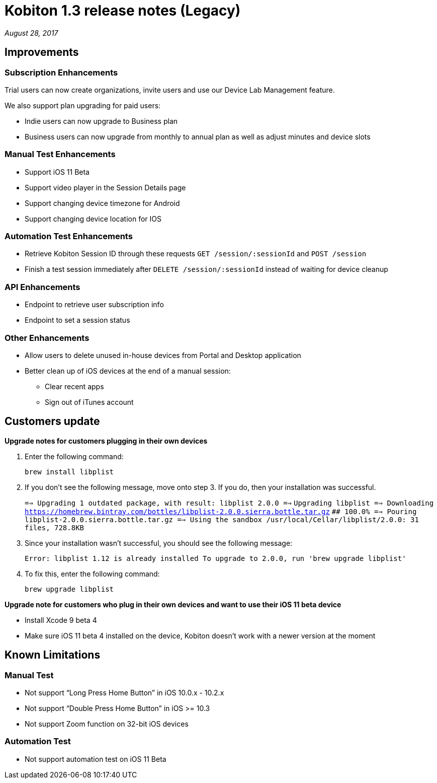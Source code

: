 = Kobiton 1.3 release notes (Legacy)
:navtitle: Kobiton 1.3 release notes

_August 28, 2017_

== Improvements

=== Subscription Enhancements

Trial users can now create organizations, invite users and use our Device Lab Management feature.

We also support plan upgrading for paid users:

* Indie users can now upgrade to Business plan
* Business users can now upgrade from monthly to annual plan as well as adjust minutes and device slots

=== Manual Test Enhancements

* Support iOS 11 Beta
* Support video player in the Session Details page
* Support changing device timezone for Android
* Support changing device location for IOS

=== Automation Test Enhancements

* Retrieve Kobiton Session ID through these requests `GET /session/:sessionId` and `POST /session`
* Finish a test session immediately after `DELETE /session/:sessionId` instead of waiting for device cleanup

=== API Enhancements

* Endpoint to retrieve user subscription info
* Endpoint to set a session status

=== Other Enhancements

* Allow users to delete unused in-house devices from Portal and Desktop application
* Better clean up of iOS devices at the end of a manual session:
** Clear recent apps
** Sign out of iTunes account

== Customers update

*Upgrade notes for customers plugging in their own devices*

1. Enter the following command: +
+
`brew install libplist`

2. If you don't see the following message, move onto step 3. If you do, then your installation was successful. +
+

`==> Upgrading 1 outdated package, with result: libplist 2.0.0 ==>`
`Upgrading libplist ==> Downloading https://homebrew.bintray.com/bottles/libplist-2.0.0.sierra.bottle.tar.gz`
`######################################################################## 100.0% ==> Pouring libplist-2.0.0.sierra.bottle.tar.gz ==> Using the sandbox /usr/local/Cellar/libplist/2.0.0: 31 files, 728.8KB`

3. Since your installation wasn't successful, you should see the following message: +
+
`Error: libplist 1.12 is already installed To upgrade to 2.0.0, run 'brew upgrade libplist'`

4. To fix this, enter the following command: +
+
`brew upgrade libplist`

*Upgrade note for customers who plug in their own devices and want to use their iOS 11 beta device*

* Install Xcode 9 beta 4
* Make sure iOS 11 beta 4 installed on the device, Kobiton doesn't work with a newer version at the moment

== Known Limitations

=== Manual Test
* Not support “Long Press Home Button” in iOS 10.0.x - 10.2.x
* Not support “Double Press Home Button” in iOS >= 10.3
* Not support Zoom function on 32-bit iOS devices

=== Automation Test
* Not support automation test on iOS 11 Beta
